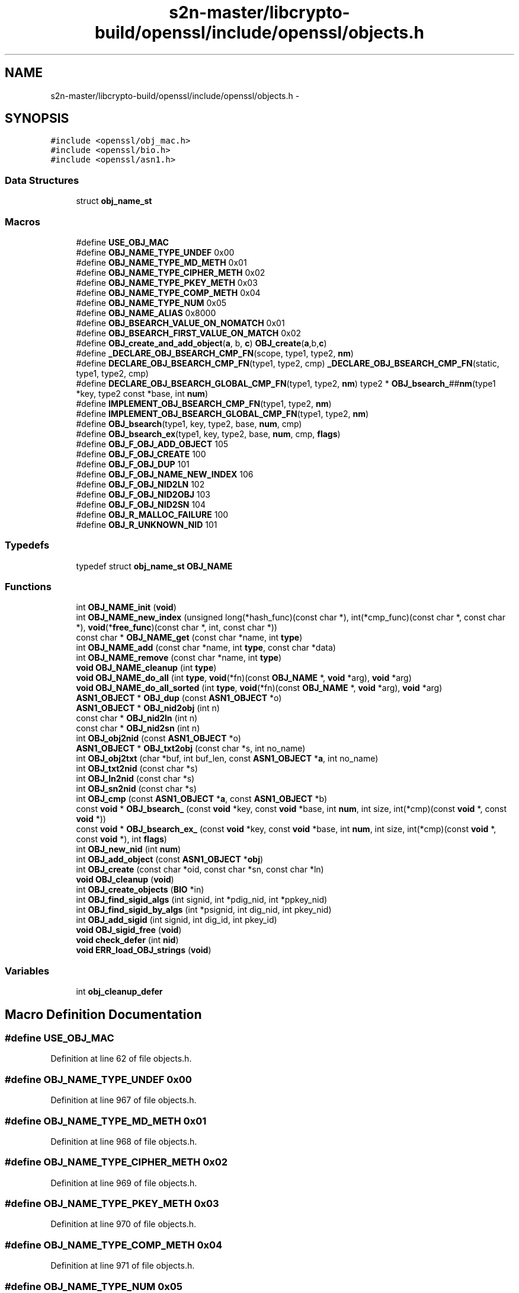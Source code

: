 .TH "s2n-master/libcrypto-build/openssl/include/openssl/objects.h" 3 "Fri Aug 19 2016" "s2n-doxygen-full" \" -*- nroff -*-
.ad l
.nh
.SH NAME
s2n-master/libcrypto-build/openssl/include/openssl/objects.h \- 
.SH SYNOPSIS
.br
.PP
\fC#include <openssl/obj_mac\&.h>\fP
.br
\fC#include <openssl/bio\&.h>\fP
.br
\fC#include <openssl/asn1\&.h>\fP
.br

.SS "Data Structures"

.in +1c
.ti -1c
.RI "struct \fBobj_name_st\fP"
.br
.in -1c
.SS "Macros"

.in +1c
.ti -1c
.RI "#define \fBUSE_OBJ_MAC\fP"
.br
.ti -1c
.RI "#define \fBOBJ_NAME_TYPE_UNDEF\fP   0x00"
.br
.ti -1c
.RI "#define \fBOBJ_NAME_TYPE_MD_METH\fP   0x01"
.br
.ti -1c
.RI "#define \fBOBJ_NAME_TYPE_CIPHER_METH\fP   0x02"
.br
.ti -1c
.RI "#define \fBOBJ_NAME_TYPE_PKEY_METH\fP   0x03"
.br
.ti -1c
.RI "#define \fBOBJ_NAME_TYPE_COMP_METH\fP   0x04"
.br
.ti -1c
.RI "#define \fBOBJ_NAME_TYPE_NUM\fP   0x05"
.br
.ti -1c
.RI "#define \fBOBJ_NAME_ALIAS\fP   0x8000"
.br
.ti -1c
.RI "#define \fBOBJ_BSEARCH_VALUE_ON_NOMATCH\fP   0x01"
.br
.ti -1c
.RI "#define \fBOBJ_BSEARCH_FIRST_VALUE_ON_MATCH\fP   0x02"
.br
.ti -1c
.RI "#define \fBOBJ_create_and_add_object\fP(\fBa\fP,  b,  \fBc\fP)   \fBOBJ_create\fP(\fBa\fP,b,\fBc\fP)"
.br
.ti -1c
.RI "#define \fB_DECLARE_OBJ_BSEARCH_CMP_FN\fP(scope,  type1,  type2,  \fBnm\fP)    "
.br
.ti -1c
.RI "#define \fBDECLARE_OBJ_BSEARCH_CMP_FN\fP(type1,  type2,  cmp)     \fB_DECLARE_OBJ_BSEARCH_CMP_FN\fP(static, type1, type2, cmp)"
.br
.ti -1c
.RI "#define \fBDECLARE_OBJ_BSEARCH_GLOBAL_CMP_FN\fP(type1,  type2,  \fBnm\fP)         type2 * \fBOBJ_bsearch_\fP##\fBnm\fP(type1 *key, type2 const *base, int \fBnum\fP)"
.br
.ti -1c
.RI "#define \fBIMPLEMENT_OBJ_BSEARCH_CMP_FN\fP(type1,  type2,  \fBnm\fP)"
.br
.ti -1c
.RI "#define \fBIMPLEMENT_OBJ_BSEARCH_GLOBAL_CMP_FN\fP(type1,  type2,  \fBnm\fP)  "
.br
.ti -1c
.RI "#define \fBOBJ_bsearch\fP(type1,  key,  type2,  base,  \fBnum\fP,  cmp)                                                        "
.br
.ti -1c
.RI "#define \fBOBJ_bsearch_ex\fP(type1,  key,  type2,  base,  \fBnum\fP,  cmp,  \fBflags\fP)                                        "
.br
.ti -1c
.RI "#define \fBOBJ_F_OBJ_ADD_OBJECT\fP   105"
.br
.ti -1c
.RI "#define \fBOBJ_F_OBJ_CREATE\fP   100"
.br
.ti -1c
.RI "#define \fBOBJ_F_OBJ_DUP\fP   101"
.br
.ti -1c
.RI "#define \fBOBJ_F_OBJ_NAME_NEW_INDEX\fP   106"
.br
.ti -1c
.RI "#define \fBOBJ_F_OBJ_NID2LN\fP   102"
.br
.ti -1c
.RI "#define \fBOBJ_F_OBJ_NID2OBJ\fP   103"
.br
.ti -1c
.RI "#define \fBOBJ_F_OBJ_NID2SN\fP   104"
.br
.ti -1c
.RI "#define \fBOBJ_R_MALLOC_FAILURE\fP   100"
.br
.ti -1c
.RI "#define \fBOBJ_R_UNKNOWN_NID\fP   101"
.br
.in -1c
.SS "Typedefs"

.in +1c
.ti -1c
.RI "typedef struct \fBobj_name_st\fP \fBOBJ_NAME\fP"
.br
.in -1c
.SS "Functions"

.in +1c
.ti -1c
.RI "int \fBOBJ_NAME_init\fP (\fBvoid\fP)"
.br
.ti -1c
.RI "int \fBOBJ_NAME_new_index\fP (unsigned long(*hash_func)(const char *), int(*cmp_func)(const char *, const char *), \fBvoid\fP(*\fBfree_func\fP)(const char *, int, const char *))"
.br
.ti -1c
.RI "const char * \fBOBJ_NAME_get\fP (const char *name, int \fBtype\fP)"
.br
.ti -1c
.RI "int \fBOBJ_NAME_add\fP (const char *name, int \fBtype\fP, const char *data)"
.br
.ti -1c
.RI "int \fBOBJ_NAME_remove\fP (const char *name, int \fBtype\fP)"
.br
.ti -1c
.RI "\fBvoid\fP \fBOBJ_NAME_cleanup\fP (int \fBtype\fP)"
.br
.ti -1c
.RI "\fBvoid\fP \fBOBJ_NAME_do_all\fP (int \fBtype\fP, \fBvoid\fP(*fn)(const \fBOBJ_NAME\fP *, \fBvoid\fP *arg), \fBvoid\fP *arg)"
.br
.ti -1c
.RI "\fBvoid\fP \fBOBJ_NAME_do_all_sorted\fP (int \fBtype\fP, \fBvoid\fP(*fn)(const \fBOBJ_NAME\fP *, \fBvoid\fP *arg), \fBvoid\fP *arg)"
.br
.ti -1c
.RI "\fBASN1_OBJECT\fP * \fBOBJ_dup\fP (const \fBASN1_OBJECT\fP *o)"
.br
.ti -1c
.RI "\fBASN1_OBJECT\fP * \fBOBJ_nid2obj\fP (int n)"
.br
.ti -1c
.RI "const char * \fBOBJ_nid2ln\fP (int n)"
.br
.ti -1c
.RI "const char * \fBOBJ_nid2sn\fP (int n)"
.br
.ti -1c
.RI "int \fBOBJ_obj2nid\fP (const \fBASN1_OBJECT\fP *o)"
.br
.ti -1c
.RI "\fBASN1_OBJECT\fP * \fBOBJ_txt2obj\fP (const char *s, int no_name)"
.br
.ti -1c
.RI "int \fBOBJ_obj2txt\fP (char *buf, int buf_len, const \fBASN1_OBJECT\fP *\fBa\fP, int no_name)"
.br
.ti -1c
.RI "int \fBOBJ_txt2nid\fP (const char *s)"
.br
.ti -1c
.RI "int \fBOBJ_ln2nid\fP (const char *s)"
.br
.ti -1c
.RI "int \fBOBJ_sn2nid\fP (const char *s)"
.br
.ti -1c
.RI "int \fBOBJ_cmp\fP (const \fBASN1_OBJECT\fP *\fBa\fP, const \fBASN1_OBJECT\fP *b)"
.br
.ti -1c
.RI "const \fBvoid\fP * \fBOBJ_bsearch_\fP (const \fBvoid\fP *key, const \fBvoid\fP *base, int \fBnum\fP, int size, int(*cmp)(const \fBvoid\fP *, const \fBvoid\fP *))"
.br
.ti -1c
.RI "const \fBvoid\fP * \fBOBJ_bsearch_ex_\fP (const \fBvoid\fP *key, const \fBvoid\fP *base, int \fBnum\fP, int size, int(*cmp)(const \fBvoid\fP *, const \fBvoid\fP *), int \fBflags\fP)"
.br
.ti -1c
.RI "int \fBOBJ_new_nid\fP (int \fBnum\fP)"
.br
.ti -1c
.RI "int \fBOBJ_add_object\fP (const \fBASN1_OBJECT\fP *\fBobj\fP)"
.br
.ti -1c
.RI "int \fBOBJ_create\fP (const char *oid, const char *sn, const char *ln)"
.br
.ti -1c
.RI "\fBvoid\fP \fBOBJ_cleanup\fP (\fBvoid\fP)"
.br
.ti -1c
.RI "int \fBOBJ_create_objects\fP (\fBBIO\fP *in)"
.br
.ti -1c
.RI "int \fBOBJ_find_sigid_algs\fP (int signid, int *pdig_nid, int *ppkey_nid)"
.br
.ti -1c
.RI "int \fBOBJ_find_sigid_by_algs\fP (int *psignid, int dig_nid, int pkey_nid)"
.br
.ti -1c
.RI "int \fBOBJ_add_sigid\fP (int signid, int dig_id, int pkey_id)"
.br
.ti -1c
.RI "\fBvoid\fP \fBOBJ_sigid_free\fP (\fBvoid\fP)"
.br
.ti -1c
.RI "\fBvoid\fP \fBcheck_defer\fP (int \fBnid\fP)"
.br
.ti -1c
.RI "\fBvoid\fP \fBERR_load_OBJ_strings\fP (\fBvoid\fP)"
.br
.in -1c
.SS "Variables"

.in +1c
.ti -1c
.RI "int \fBobj_cleanup_defer\fP"
.br
.in -1c
.SH "Macro Definition Documentation"
.PP 
.SS "#define USE_OBJ_MAC"

.PP
Definition at line 62 of file objects\&.h\&.
.SS "#define OBJ_NAME_TYPE_UNDEF   0x00"

.PP
Definition at line 967 of file objects\&.h\&.
.SS "#define OBJ_NAME_TYPE_MD_METH   0x01"

.PP
Definition at line 968 of file objects\&.h\&.
.SS "#define OBJ_NAME_TYPE_CIPHER_METH   0x02"

.PP
Definition at line 969 of file objects\&.h\&.
.SS "#define OBJ_NAME_TYPE_PKEY_METH   0x03"

.PP
Definition at line 970 of file objects\&.h\&.
.SS "#define OBJ_NAME_TYPE_COMP_METH   0x04"

.PP
Definition at line 971 of file objects\&.h\&.
.SS "#define OBJ_NAME_TYPE_NUM   0x05"

.PP
Definition at line 972 of file objects\&.h\&.
.SS "#define OBJ_NAME_ALIAS   0x8000"

.PP
Definition at line 974 of file objects\&.h\&.
.SS "#define OBJ_BSEARCH_VALUE_ON_NOMATCH   0x01"

.PP
Definition at line 976 of file objects\&.h\&.
.SS "#define OBJ_BSEARCH_FIRST_VALUE_ON_MATCH   0x02"

.PP
Definition at line 977 of file objects\&.h\&.
.SS "#define OBJ_create_and_add_object(\fBa\fP, b, \fBc\fP)   \fBOBJ_create\fP(\fBa\fP,b,\fBc\fP)"

.PP
Definition at line 991 of file objects\&.h\&.
.SS "#define _DECLARE_OBJ_BSEARCH_CMP_FN(scope, type1, type2, \fBnm\fP)"
\fBValue:\fP
.PP
.nf
static int nm##_cmp_BSEARCH_CMP_FN(const void *, const void *); \
  static int nm##_cmp(type1 const *, type2 const *); \
  scope type2 * OBJ_bsearch_##nm(type1 *key, type2 const *base, int num)
.fi
.PP
Definition at line 1025 of file objects\&.h\&.
.SS "#define DECLARE_OBJ_BSEARCH_CMP_FN(type1, type2, cmp)   \fB_DECLARE_OBJ_BSEARCH_CMP_FN\fP(static, type1, type2, cmp)"

.PP
Definition at line 1030 of file objects\&.h\&.
.SS "#define DECLARE_OBJ_BSEARCH_GLOBAL_CMP_FN(type1, type2, \fBnm\fP)   type2 * \fBOBJ_bsearch_\fP##\fBnm\fP(type1 *key, type2 const *base, int \fBnum\fP)"

.PP
Definition at line 1032 of file objects\&.h\&.
.SS "#define IMPLEMENT_OBJ_BSEARCH_CMP_FN(type1, type2, \fBnm\fP)"
\fBValue:\fP
.PP
.nf
static int nm##_cmp_BSEARCH_CMP_FN(const void *a_, const void *b_)    \
      { \
      type1 const *a = a_; \
      type2 const *b = b_; \
      return nm##_cmp(a,b); \
      } \
  static type2 *OBJ_bsearch_##nm(type1 *key, type2 const *base, int num) \
      { \
      return (type2 *)OBJ_bsearch_(key, base, num, sizeof(type2), \
                                        nm##_cmp_BSEARCH_CMP_FN); \
      } \
      extern void dummy_prototype(void)
.fi
.PP
Definition at line 1062 of file objects\&.h\&.
.SS "#define IMPLEMENT_OBJ_BSEARCH_GLOBAL_CMP_FN(type1, type2, \fBnm\fP)"
\fBValue:\fP
.PP
.nf
static int nm##_cmp_BSEARCH_CMP_FN(const void *a_, const void *b_)    \
      { \
      type1 const *a = a_; \
      type2 const *b = b_; \
      return nm##_cmp(a,b); \
      } \
  type2 *OBJ_bsearch_##nm(type1 *key, type2 const *base, int num) \
      { \
      return (type2 *)OBJ_bsearch_(key, base, num, sizeof(type2), \
                                        nm##_cmp_BSEARCH_CMP_FN); \
      } \
      extern void dummy_prototype(void)
.fi
.PP
Definition at line 1076 of file objects\&.h\&.
.SS "#define OBJ_bsearch(type1, key, type2, base, \fBnum\fP, cmp)"
\fBValue:\fP
.PP
.nf
((type2 *)OBJ_bsearch_(CHECKED_PTR_OF(type1,key),CHECKED_PTR_OF(type2,base), \
                         num,sizeof(type2),                             \
                         ((void)CHECKED_PTR_OF(type1,cmp##_type_1),     \
                          (void)CHECKED_PTR_OF(type2,cmp##_type_2),     \
                          cmp##_BSEARCH_CMP_FN)))
.fi
.PP
Definition at line 1090 of file objects\&.h\&.
.SS "#define OBJ_bsearch_ex(type1, key, type2, base, \fBnum\fP, cmp, \fBflags\fP)"
\fBValue:\fP
.PP
.nf
((type2 *)OBJ_bsearch_ex_(CHECKED_PTR_OF(type1,key),CHECKED_PTR_OF(type2,base), \
                         num,sizeof(type2),                             \
                         ((void)CHECKED_PTR_OF(type1,cmp##_type_1),     \
                          (void)type_2=CHECKED_PTR_OF(type2,cmp##_type_2), \
                          cmp##_BSEARCH_CMP_FN)),flags)
.fi
.PP
Definition at line 1097 of file objects\&.h\&.
.SS "#define OBJ_F_OBJ_ADD_OBJECT   105"

.PP
Definition at line 1128 of file objects\&.h\&.
.SS "#define OBJ_F_OBJ_CREATE   100"

.PP
Definition at line 1129 of file objects\&.h\&.
.SS "#define OBJ_F_OBJ_DUP   101"

.PP
Definition at line 1130 of file objects\&.h\&.
.SS "#define OBJ_F_OBJ_NAME_NEW_INDEX   106"

.PP
Definition at line 1131 of file objects\&.h\&.
.SS "#define OBJ_F_OBJ_NID2LN   102"

.PP
Definition at line 1132 of file objects\&.h\&.
.SS "#define OBJ_F_OBJ_NID2OBJ   103"

.PP
Definition at line 1133 of file objects\&.h\&.
.SS "#define OBJ_F_OBJ_NID2SN   104"

.PP
Definition at line 1134 of file objects\&.h\&.
.SS "#define OBJ_R_MALLOC_FAILURE   100"

.PP
Definition at line 1137 of file objects\&.h\&.
.SS "#define OBJ_R_UNKNOWN_NID   101"

.PP
Definition at line 1138 of file objects\&.h\&.
.SH "Typedef Documentation"
.PP 
.SS "typedef struct \fBobj_name_st\fP  \fBOBJ_NAME\fP"

.SH "Function Documentation"
.PP 
.SS "int OBJ_NAME_init (\fBvoid\fP)"

.SS "int OBJ_NAME_new_index (unsigned long(*)(const char *) hash_func, int(*)(const char *, const char *) cmp_func, \fBvoid\fP(*)(const char *, int, const char *) free_func)"

.SS "const char* OBJ_NAME_get (const char * name, int type)"

.SS "int OBJ_NAME_add (const char * name, int type, const char * data)"

.SS "int OBJ_NAME_remove (const char * name, int type)"

.SS "\fBvoid\fP OBJ_NAME_cleanup (int type)"

.SS "\fBvoid\fP OBJ_NAME_do_all (int type, \fBvoid\fP(*)(const \fBOBJ_NAME\fP *, \fBvoid\fP *arg) fn, \fBvoid\fP * arg)"

.SS "\fBvoid\fP OBJ_NAME_do_all_sorted (int type, \fBvoid\fP(*)(const \fBOBJ_NAME\fP *, \fBvoid\fP *arg) fn, \fBvoid\fP * arg)"

.SS "\fBASN1_OBJECT\fP* OBJ_dup (const \fBASN1_OBJECT\fP * o)"

.SS "\fBASN1_OBJECT\fP* OBJ_nid2obj (int n)"

.SS "const char* OBJ_nid2ln (int n)"

.SS "const char* OBJ_nid2sn (int n)"

.SS "int OBJ_obj2nid (const \fBASN1_OBJECT\fP * o)"

.SS "\fBASN1_OBJECT\fP* OBJ_txt2obj (const char * s, int no_name)"

.SS "int OBJ_obj2txt (char * buf, int buf_len, const \fBASN1_OBJECT\fP * a, int no_name)"

.SS "int OBJ_txt2nid (const char * s)"

.SS "int OBJ_ln2nid (const char * s)"

.SS "int OBJ_sn2nid (const char * s)"

.SS "int OBJ_cmp (const \fBASN1_OBJECT\fP * a, const \fBASN1_OBJECT\fP * b)"

.SS "const \fBvoid\fP* OBJ_bsearch_ (const \fBvoid\fP * key, const \fBvoid\fP * base, int num, int size, int(*)(const \fBvoid\fP *, const \fBvoid\fP *) cmp)"

.SS "const \fBvoid\fP* OBJ_bsearch_ex_ (const \fBvoid\fP * key, const \fBvoid\fP * base, int num, int size, int(*)(const \fBvoid\fP *, const \fBvoid\fP *) cmp, int flags)"

.SS "int OBJ_new_nid (int num)"

.SS "int OBJ_add_object (const \fBASN1_OBJECT\fP * obj)"

.SS "int OBJ_create (const char * oid, const char * sn, const char * ln)"

.SS "\fBvoid\fP OBJ_cleanup (\fBvoid\fP)"

.SS "int OBJ_create_objects (\fBBIO\fP * in)"

.SS "int OBJ_find_sigid_algs (int signid, int * pdig_nid, int * ppkey_nid)"

.SS "int OBJ_find_sigid_by_algs (int * psignid, int dig_nid, int pkey_nid)"

.SS "int OBJ_add_sigid (int signid, int dig_id, int pkey_id)"

.SS "\fBvoid\fP OBJ_sigid_free (\fBvoid\fP)"

.SS "\fBvoid\fP check_defer (int nid)"

.SS "\fBvoid\fP ERR_load_OBJ_strings (\fBvoid\fP)"

.SH "Variable Documentation"
.PP 
.SS "int obj_cleanup_defer"

.SH "Author"
.PP 
Generated automatically by Doxygen for s2n-doxygen-full from the source code\&.
